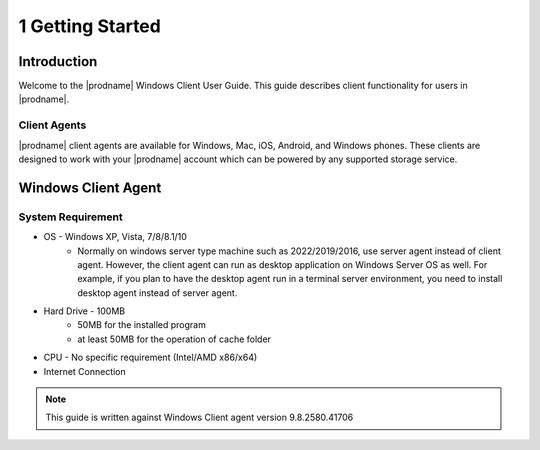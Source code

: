###################
1 Getting Started
###################

Introduction
==============

Welcome to the |prodname| Windows Client User Guide. This guide describes client functionality for users in |prodname|.

Client Agents
-----------------

|prodname| client agents are available for Windows, Mac, iOS, Android, and Windows phones. These clients are designed to work with your |prodname| account which can be powered by any supported storage service.

Windows Client Agent
======================

System Requirement
--------------------

* OS - Windows XP, Vista, 7/8/8.1/10
    - Normally on windows server type machine such as 2022/2019/2016, use server agent instead of client agent. However, the client agent can run as desktop application on Windows Server OS as well.  For example, if you plan to have the desktop agent run in a terminal server environment, you need to install desktop agent instead of server agent.
* Hard Drive - 100MB
    - 50MB for the installed program
    - at least 50MB for the operation of cache folder
* CPU - No specific requirement (Intel/AMD x86/x64)
* Internet Connection
    
.. note::

    This guide is written against Windows Client agent version 9.8.2580.41706
